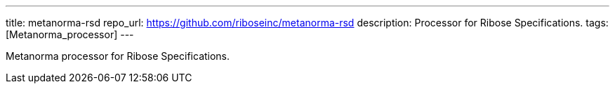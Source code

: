 ---
title: metanorma-rsd
repo_url: https://github.com/riboseinc/metanorma-rsd
description: Processor for Ribose Specifications.
tags: [Metanorma_processor]
---

Metanorma processor for Ribose Specifications.
